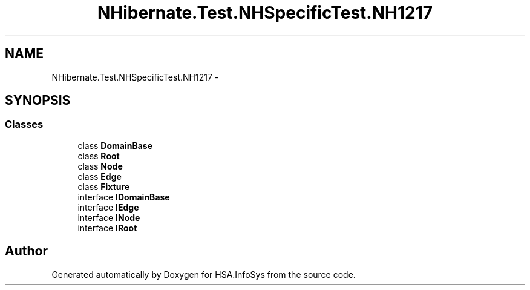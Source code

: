.TH "NHibernate.Test.NHSpecificTest.NH1217" 3 "Fri Jul 5 2013" "Version 1.0" "HSA.InfoSys" \" -*- nroff -*-
.ad l
.nh
.SH NAME
NHibernate.Test.NHSpecificTest.NH1217 \- 
.SH SYNOPSIS
.br
.PP
.SS "Classes"

.in +1c
.ti -1c
.RI "class \fBDomainBase\fP"
.br
.ti -1c
.RI "class \fBRoot\fP"
.br
.ti -1c
.RI "class \fBNode\fP"
.br
.ti -1c
.RI "class \fBEdge\fP"
.br
.ti -1c
.RI "class \fBFixture\fP"
.br
.ti -1c
.RI "interface \fBIDomainBase\fP"
.br
.ti -1c
.RI "interface \fBIEdge\fP"
.br
.ti -1c
.RI "interface \fBINode\fP"
.br
.ti -1c
.RI "interface \fBIRoot\fP"
.br
.in -1c
.SH "Author"
.PP 
Generated automatically by Doxygen for HSA\&.InfoSys from the source code\&.

